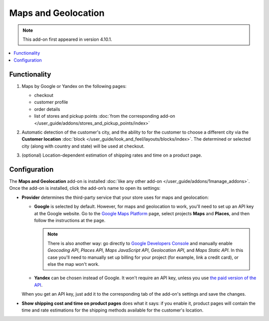 ********************
Maps and Geolocation
********************

.. note::

    This add-on first appeared in version 4.10.1.

.. contents::
   :backlinks: none
   :local:

=============
Functionality
=============

#. Maps by Google or Yandex on the following pages:

   * checkout

   * customer profile

   * order details

   * list of stores and pickup points :doc:`from the corresponding add-on </user_guide/addons/stores_and_pickup_points/index>`

   .. image:: img/map_of_stores.png
       :align: center
       :alt: Yandex map doesn't require an API key, but will stop working for the rest of the day if you go over the daily limit of requests.

#. Automatic detection of the customer's city, and the ability to for the customer to choose a different city via the **Customer location** :doc:`block </user_guide/look_and_feel/layouts/blocks/index>`. The determined or selected city (along with country and state) will be used at checkout.

#. (optional) Location-dependent estimation of shipping rates and time on a product page.

   .. image:: img/shipping_estimation.png
       :align: center
       :alt: The availability of shipping methods depends on customer's location and is determined automatically.

=============
Configuration
=============

The **Maps and Geolocation** add-on is installed :doc:`like any other add-on </user_guide/addons/1manage_addons>`. Once the add-on is installed, click the add-on’s name to open its settings:

* **Provider** determines the third-party service that your store uses for maps and geolocation:

  * **Google** is selected by default. However, for maps and geolocation to work, you'll need to set up an API key at the Google website. Go to the `Google Maps Platform <https://cloud.google.com/maps-platform/>`_ page, select projects **Maps** and **Places**, and then follow the instructions at the page.

    .. note::

        There is also another way: go directly to `Google Developers Console <https://console.developers.google.com>`_ and manually enable *Geocoding API*, *Places API*, *Maps JavaScript API*, *Geolocation API*, and *Maps Static API*. In this case you'll need to manually set up billing for your project (for example, link a credit card), or else the map won't work.

  * **Yandex** can be chosen instead of Google. It won't require an API key, unless you use `the paid version of the API <https://tech.yandex.com/maps/commercial/>`_.

  When you get an API key, just add it to the corresponding tab of the add-on's settings and save the changes.

* **Show shipping cost and time on product pages** does what it says: if you enable it, product pages will contain the time and rate estimations for the shipping methods available for the customer's location.

.. meta::
   :description: CS-Cart and Multi-Vendor add-on for Yandex or Google maps and detecting customer's location to automatically show shipping rates for that location.

